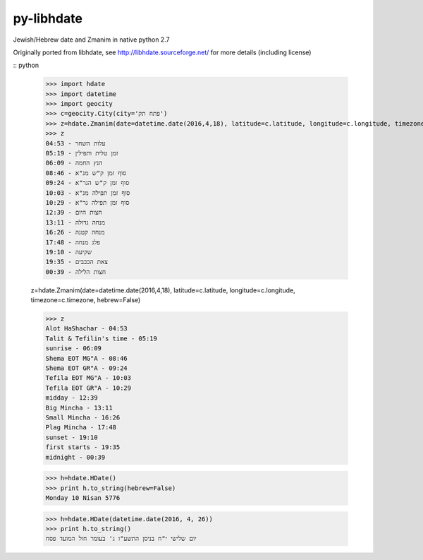 py-libhdate
===========

Jewish/Hebrew date and Zmanim in native python 2.7

Originally ported from libhdate, see http://libhdate.sourceforge.net/ for more details (including license)

:: python

    >>> import hdate
    >>> import datetime
    >>> import geocity
    >>> c=geocity.City(city='פתח תק')
    >>> z=hdate.Zmanim(date=datetime.date(2016,4,18), latitude=c.latitude, longitude=c.longitude, timezone=c.timezone)
    >>> z
    עלות השחר - 04:53
    זמן טלית ותפילין - 05:19
    הנץ החמה - 06:09
    סוף זמן ק"ש מג"א - 08:46
    סוף זמן ק"ש הגר"א - 09:24
    סוף זמן תפילה מג"א - 10:03
    סוף זמן תפילה גר"א - 10:29
    חצות היום - 12:39
    מנחה גדולה - 13:11
    מנחה קטנה - 16:26
    פלג מנחה - 17:48
    שקיעה - 19:10
    צאת הככבים - 19:35
    חצות הלילה - 00:39

    z=hdate.Zmanim(date=datetime.date(2016,4,18), latitude=c.latitude, longitude=c.longitude, timezone=c.timezone, hebrew=False)

    >>> z
    Alot HaShachar - 04:53
    Talit & Tefilin's time - 05:19
    sunrise - 06:09
    Shema EOT MG"A - 08:46
    Shema EOT GR"A - 09:24
    Tefila EOT MG"A - 10:03
    Tefila EOT GR"A - 10:29
    midday - 12:39
    Big Mincha - 13:11
    Small Mincha - 16:26
    Plag Mincha - 17:48
    sunset - 19:10
    first starts - 19:35
    midnight - 00:39

    >>> h=hdate.HDate()
    >>> print h.to_string(hebrew=False)
    Monday 10 Nisan 5776

    >>> h=hdate.HDate(datetime.date(2016, 4, 26))
    >>> print h.to_string()
    יום שלישי י"ח בניסן התשע"ו ג' בעומר חול המועד פסח
